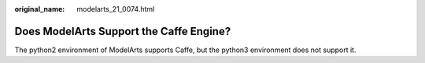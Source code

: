 :original_name: modelarts_21_0074.html

.. _modelarts_21_0074:

Does ModelArts Support the Caffe Engine?
========================================

The python2 environment of ModelArts supports Caffe, but the python3 environment does not support it.
